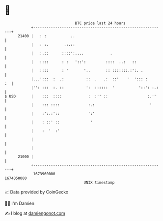* 👋

#+begin_example
                                   BTC price last 24 hours                    
               +------------------------------------------------------------+ 
         21400 |   : :           ..                                         | 
               |   : :.       .:.::                                         | 
               |   :.::      ::::':....            .                        | 
               |   ::::      : :   '::':         ::::  ..:   ::             | 
               |   ::::      : '       '..       :: :::::::.:':. .          | 
               |...':::  :  .:          ::  .   .:  ::'    '  '::: :     :  | 
               |'': :::  :. ::          ':  ::::::  '           '::': :.:   | 
   $ USD       |    :::  ::::            :  :'' ::                  :.''    | 
               |    ::: ::::             :.:                         '      | 
               |    :':.:'::             ':'                                | 
               |    : ::' ::              '                                 | 
               |    :  '  :'                                                | 
               |                                                            | 
               |                                                            | 
         21000 |                                                            | 
               +------------------------------------------------------------+ 
                1673960000                                        1674050000  
                                       UNIX timestamp                         
#+end_example
📈 Data provided by CoinGecko

🧑‍💻 I'm Damien

✍️ I blog at [[https://www.damiengonot.com][damiengonot.com]]
